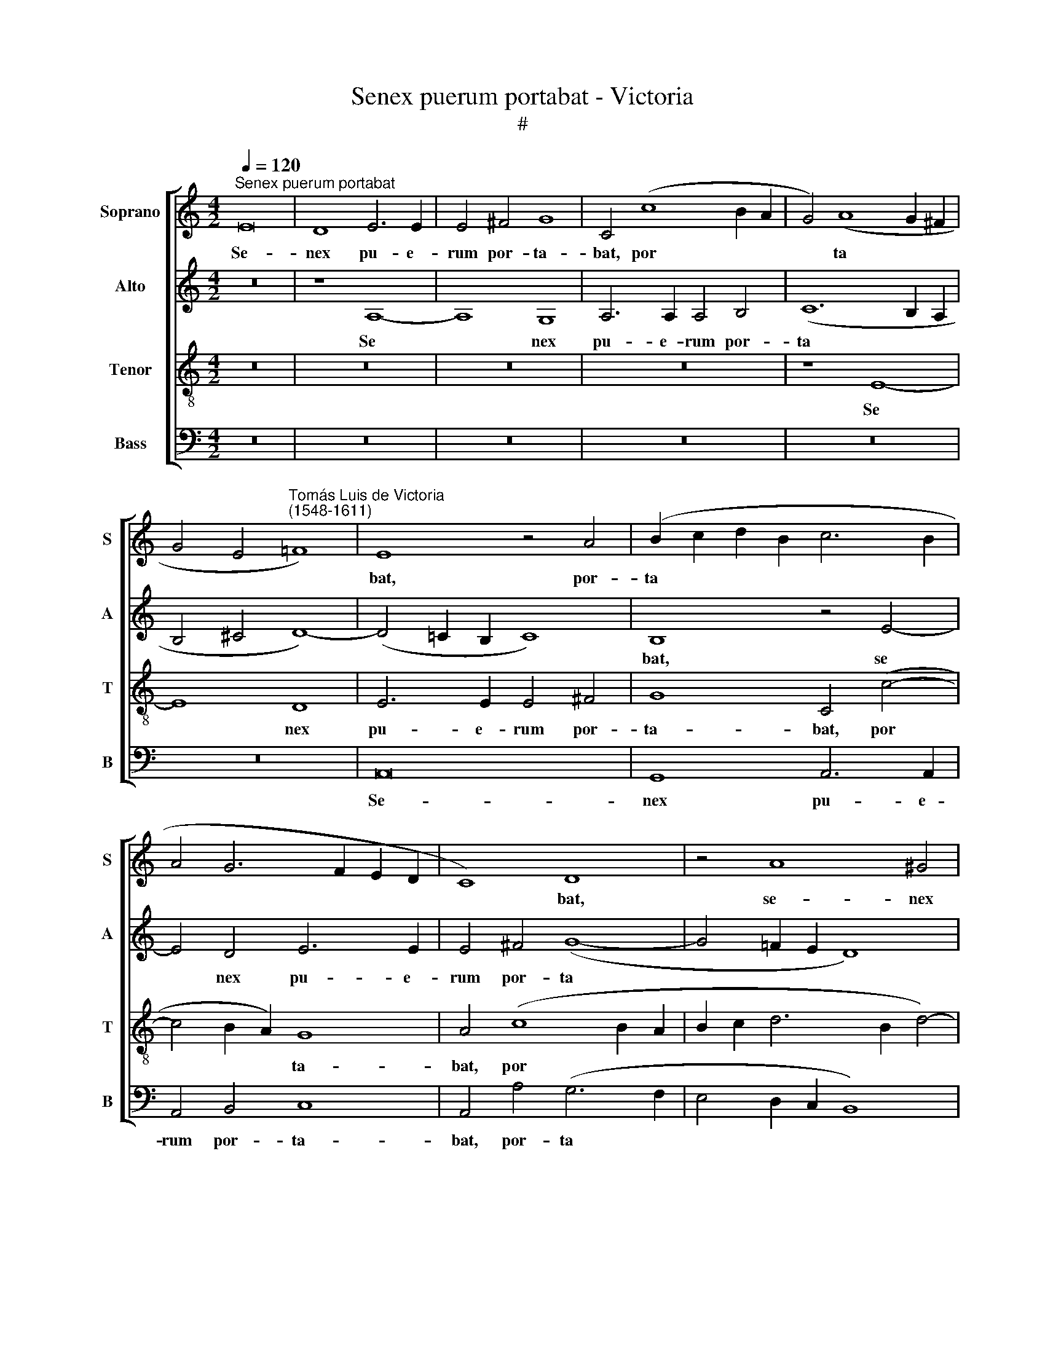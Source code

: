 X:1
T:Senex puerum portabat - Victoria
T:#
%%score [ 1 2 3 4 ]
L:1/8
Q:1/4=120
M:4/2
K:C
V:1 treble nm="Soprano" snm="S"
V:2 treble nm="Alto" snm="A"
V:3 treble-8 nm="Tenor" snm="T"
V:4 bass nm="Bass" snm="B"
V:1
"^Senex puerum portabat" E16 | D8 E6 E2 | E4 ^F4 G8 | C4 (c8 B2 A2 | G4) (A8 G2 ^F2 | %5
w: Se-|nex pu- e-|rum por- ta-|bat, por­ * *|* ta­ * *|
 G4 E4"^Tomás Luis de Victoria\n(1548-1611)" !courtesy!=F8) | E8 z4 A4 | (B2 c2 d2 B2 c6 B2 | %8
w: |bat, por-|ta­ * * * * *|
 A4 G6 F2 E2 D2 | C8) D8 | z4 A8 ^G4 | A6 A2 A4 B4 | (c12 B4 | A8) ^G4 B4- | B4 B4 c8 | B4 ^G8 G4 | %16
w: |* bat,|se- nex|pu- e- rum por-|ta­ *|* bat, pu­|* er au-|tem, pu- er|
 (A12 ^G2 ^F2) | ^G8 z4 A4 | B4 ^c4 d8 | G8 z4 G4 | A4 B4 (c8- | c4 B2 A2 ^G6 A2) | (B4 c4) B8 | %23
w: au­ * *|tem se-|nem re- ge-|bat, se-|nem re- ge­||* * bat,|
 z4 A4 B4 ^c4 | (d6 c2 B2 A2 A4- | A4 ^G2 ^F2) G4 E4 | F6 F2 E4 D4 | E8 z8 | z8 B8 | %29
w: se- nem re-|ge­ * * * *|* * * bat: quem|Vir- go pe- pe-|rit,|quem|
 c6 c2 (B4 A4- | A4) ^G4 A8 | z4 A4 B8 | c8 G4 c4 | B4 A4 B8 | A8 z4 G4 | G4 ^F4 G8 | (E6 D2 E8) | %37
w: Vir- go pe­ *|* pe- rit,|et post|par- tum Vir-|go per- man-|sit, Vir-|go per- man-|sit, * *|
 z8 B8- | B8 ^c8 | d8 G4 c4 | B4 G4 (A6 B2 | c2 B2 B2 AG A6 G2 | A2 B2 c6 B2 B4-) | %43
w: et|* post|par- tum Vir-|go per- man­ *|||
 (B2 A2 A8 ^G4) | A8 z8 | z8 z4 A4 | A4 ^G4 (A2 B2 c2 d2 | e6 d2 c2 B2 A4-) | A4 A4 ^G8 | %49
w: |sit:|ip-|sum, quem ge­ * * *||* nu- it,|
 (c6 B2 A4) G4 | (F4 E8 D4) | E16- | E16 | z16 | z4 A4 A4 ^G4 | (A2 B2 c2 d2 e6 dc | B4) B4 A8 | %57
w: a­ * * do-|ra­ * *|vit,|||ip- sum, quem|ge­ * * * * * *|* nu- it,|
 z4 c8 B4- | B4 (A6 G2 G4 | A8) ^G4 G4 | A4 (c6 A2 B4 | c6 B2 A8) | ^G16 |] %63
w: a- do­|* ra­ * *|* vit, a-|do- ra­ * *||vit.|
V:2
 z16 | z8 A,8- | A,8 G,8 | A,6 A,2 A,4 B,4 | (C12 B,2 A,2 | B,4 ^C4 D8-) | %6
w: |Se­|* nex|pu- e- rum por-|ta­ * *||
 (D4 !courtesy!=C2 B,2 C8) | B,8 z4 E4- | E4 D4 E6 E2 | E4 ^F4 (G8- | G4 !courtesy!=F2 E2 D8) | %11
w: |bat, se­|* nex pu- e-|rum por- ta­||
 E16 | z4 E4 (F2 E2 E4- | E4 D4) E8- | E16 | z4 B,4 B,4 (C4- | C4 D4) E8 | z4 E8 E4 | (G8 F8) | %19
w: bat,|por- ta­ * *|* * bat,||pu- er au­|* * tem,|pu- er|au­ *|
 E4 C4 D4 E4 | (F12 E2 D2 | C4 D4 E8) | E8 z4 E4 | D4 C4 (G8- | G4 F2 E2 F8) | E8 z4 B,4 | %26
w: tem se- nem re-|ge­ * *||bat, se-|nem re- ge­||bat: quem|
 C6 C2 B,4 A,4 | B,4 E4 F6 F2 | E4 D4 E4 B,4 | E6 C2 D4 D4 | E8 z4 E4 | ^F8 G8 | %32
w: Vir- go pe- pe-|rit, quem Vir- go|pe- pe- rit, quem|Vir- go pe- pe-|rit, et|post par-|
 C4 F4 (E2 D2 E2 ^F2 | ^G4 A8) G4 | (A2 G2 F2 E2 D8) | E4 C4 D4 D4 | (E4 A,2 B,2 C2 D2 E4-) | %37
w: tum Vir- go * * *|* * per-|man­ * * * *|sit, Vir- go per-|man­ * * * * *|
 (E4 D4) E8 | z4 E8 E4 | D8 C4 E4 | D4 B,4 D8 | G,4 G4 G4 F4 | (E6 D2 E8) | (F8 E8) | E16 | %45
w: * * sit,|et post|par- tum Vir-|go per- man-|sit, vir- go per-|man­ * *||sit:|
 z4 E4 E4 D4 | E4 B,4 C4 E4 | E4 E4 (F4 E4-) | E4 D4 E8 | (G6 F2 E2 D2 E4) | D4 (C6 B,2 A,4- | %51
w: ip- sum, quem|ge- nu- it, ip-|sum, quem ge­ *|* nu- it,|a­ * * * *|do- ra­ * *|
 A,4 ^G,4) A,4 C4 | C4 B,4 (C2 B,2 C2 D2) | E4 B,4 C4 E4 | E4 D4 E6 E2 | C4 (A,2 B,2 C2 D2 E2 F2 | %56
w: * * vit, ip-|sum, quem ge­ * * *|* nu- it, ip-|sum quem ge- nu-|it, a­ * * * * *|
 G4) (D2 E2 F2 G2 A4) | (E6 F2 G6 FE) | (D2 E2 F6 E2 E4- | E4 D4) E8- | E16- | E16- | E16 |] %63
w: * do­ * * * *|ra­ * * * *||* * vit.||||
V:3
 z16 | z16 | z16 | z16 | z8 E8- | E8 D8 | E6 E2 E4 ^F4 | G8 C4 (c4- | c4 B2 A2) G8 | A4 (c8 B2 A2 | %10
w: ||||Se­|* nex|pu- e- rum por-|ta- bat, por­|* * * ta-|bat, por­ * *|
 B2 c2 d6 B2 d4-) | (d4 c2 B2 c2 A2 e4- | e2 d2 c2 B2 A4 ^G4) | A8 B4 ^G4- | G4 ^G4 A8 | ^G8 z8 | %16
w: |||ta- bat, pu­|* er au-|tem,|
 z8 B8- | B4 B4 c8 | B4 G4 A4 B4 | c8 B8 | z8 G8 | A4 B4 (c4 B2 A2) | (^G4 A8 G4) | %23
w: pu­|* er au-|tem se- nem re-|ge- bat,|se-|nem re- ge­ * *||
 A8 z4 !courtesy!=G4 | A4 A4 d8 | B8 z4 E4 | A6 A2 G4 F4 | E4 B4 c6 c2 | (B4 A8) ^G4 | A8 z4 A4 | %30
w: bat, se-|nem re- ge-|bat: quem|Vir- go pe- pe-|rit, quem vir- go|pe­ * pe-|rit, et|
 (B8 ^c8) | d8 G4 G4 | (A2 G2 A2 B2 c4) A4 | (e4 c4 d4 e4) | A4 c4 c4 B4 | (c4 A4) G8 | %36
w: post *|par- tum Vir-|go * * * * per-|man­ * * *|sit, Vir- go per-|man­ * sit,|
 z4 c4 c4 B4 | (A12 ^G2 ^F2 | ^G8) A8 | z4 D4 E8 | G8 D8 | z8 z4 d4 | d4 c4 (A4 B4) | (c4 d4 B8) | %44
w: Vir- go per-|man­ * *|* sit,|et post|par- tum|Vir-|go per- man­ *||
 A4 c4 c4 B4 | (c6 B2 A4) A4 | B8 z4 c4 | c4 B4 (c6 B2) | A4 A4 B8 | (e6 d2 c6 B2 | A4) ^G4 (A8 | %51
w: sit: ip- sum, quem|ge­ * * nu-|it, ip-|sum, quem ge­ *|* nu- it,|a­ * * *|* do- ra­|
 B8) c4 A4 | A4 ^G4 (A6 B2) | (c2 d2 e6 d2 c2 B2 | A6 B2 c4) B4 | A8 z4 (G4- | %56
w: * vit, ip-|sum, quem ge­ *||* * * nu-|it, a­|
 G2 A2 B2 c2 d4) (A2 B2 | c2 d2 e8 d2 c2) | (B4 c4) (d4 c2 B2 | A8) B4 B4 | (A2 G2 A2 B2 c4 B4) | %61
w: * * * * * do­ *||* * ra­ * *|* vit, a-|do­ * * * * *|
 (A6 B2 c8) | B16 |] %63
w: ra­ * *|vit.|
V:4
 z16 | z16 | z16 | z16 | z16 | z16 | A,,16 | G,,8 A,,6 A,,2 | A,,4 B,,4 C,8 | A,,4 A,4 (G,6 F,2 | %10
w: ||||||Se-|nex pu- e-|rum por- ta-|bat, por- ta­ *|
 E,4 D,2 C,2 B,,8) | A,,4 A,8 ^G,4 | A,6 A,2 A,4 E,4 | F,8 E,4 E,4- | E,4 E,4 A,,8 | E,4 E,8 E,4 | %16
w: |bat, se- nex|pu- e- rum por-|ta- bat, pu­|* er au-|tem, pu- er|
 F,8 E,8- | E,4 E,4 C,4 A,,4 | (E,8 D,8) | C,8 (G,6 F,E, | D,8) C,8 | F,8 E,8- | E,4 C,4 D,4 E,4 | %23
w: au- tem|* se- nem re-|ge­ *|bat, pu­ * *|* er|au- tem|* se- nem re-|
 F,8 E,4 E,4 | D,16 | E,16 | z16 | z4 E,4 A,6 A,2 | G,4 F,4 E,8 | z4 A,4 G,4 F,4 | E,6 E,2 A,,8 | %31
w: ge- bat, re-|ge-|bat:||quem Vir- go|pe- pe- rit,|quem Vir- go|pe- pe- rit,|
 z16 | z16 | z8 z4 E,4 | F,8 G,8 | C,4 C4 C4 B,4 | (A,12 G,4) | F,8 E,8- | E,8 z4 A,,4 | B,,8 C,8 | %40
w: ||et|post par-|tum Vir- go per-|man­ *|* sit,|* et|post par-|
 G,,4 G,4 G,4 F,4 | (E,8 D,8) | A,,4 A,4 A,4 G,4 | (F,4 D,4 E,8) | A,,4 A,4 A,4 ^G,4 | %45
w: tum Vir- go per-|man­ *|sit, Vir- go per-|man­ * *|sit: ip- sum, quem|
 (A,6 !courtesy!=G,2 F,4) F,4 | E,8 z4 A,4 | A,4 ^G,4 (A,6 =G,2) | F,4 F,4 E,8 | C,12 C,4 | %50
w: ge­ * * nu-|it, ip-|sum quem ge­ *|* nu- it,|a- do-|
 (D,4 E,4 F,8 | E,8) A,,8 | z8 z4 A,4 | A,4 ^G,4 (A,6 =G,2 | F,4) F,4 E,8 | z4 (A,,6 B,,2 C,2 D,2 | %56
w: ra­ * *|* vit,|ip-|sum quem ge­ *|* nu- it,|a­ * * *|
 E,2 F,2 G,4) (D,2 E,2 F,2 G,2 | A,6 G,F, E,2 F,2 G,4-) | (G,4 F,2 E,2 D,4 E,4) | F,8 E,8 | %60
w: * * * do­ * * *|||ra- vit,|
 z4 A,,8 ^G,,4 | A,,16 | E,16 |] %63
w: a- do-|ra-|vit.|

